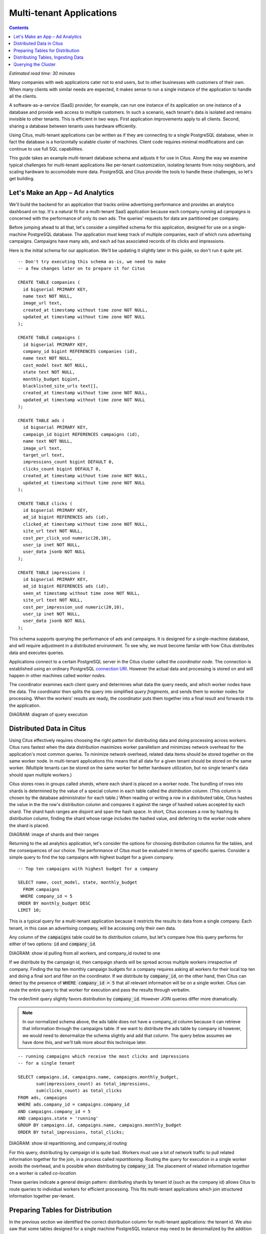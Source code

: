 .. highlight:: postgresql

Multi-tenant Applications
#########################

.. contents::

*Estimated read time: 30 minutes*

Many companies with web applications cater not to end users, but to other businesses with customers of their own. When many clients with similar needs are expected, it makes sense to run a single instance of the application to handle all the clients.

A software-as-a-service (SaaS) provider, for example, can run one instance of its application on one instance of a database and provide web access to multiple customers. In such a scenario, each tenant's data is isolated and remains invisible to other tenants. This is efficient in two ways. First application improvements apply to all clients. Second, sharing a database between tenants uses hardware efficiently.

Using Citus, multi-tenant applications can be written as if they are connecting to a single PostgreSQL database, when in fact the database is a horizontally scalable cluster of machines. Client code requires minimal modifications and can continue to use full SQL capabilities.

This guide takes an example multi-tenant database schema and adjusts it for use in Citus. Along the way we examine typical challenges for multi-tenant applications like per-tenant customization, isolating tenants from noisy neighbors, and scaling hardware to accomodate more data. PostgreSQL and Citus provide the tools to handle these challenges, so let's get building.

Let's Make an App – Ad Analytics
--------------------------------

We'll build the backend for an application that tracks online advertising performance and provides an analytics dashboard on top. It's a natural fit for a multi-tenant SaaS application because each company running ad campaigns is concerned with the performance of only its own ads. The queries' requests for data are partitioned per company.

Before jumping ahead to all that, let's consider a simplified schema for this application, designed for use on a single-machine PostgreSQL database. The application must keep track of multiple companies, each of which runs advertising campaigns. Campaigns have many ads, and each ad has associated records of its clicks and impressions.

Here is the initial schema for our application. We'll be updating it slightly later in this guide, so don't run it quite yet.

::

  -- Don't try executing this schema as-is, we need to make
  -- a few changes later on to prepare it for Citus

  CREATE TABLE companies (
    id bigserial PRIMARY KEY,
    name text NOT NULL,
    image_url text,
    created_at timestamp without time zone NOT NULL,
    updated_at timestamp without time zone NOT NULL
  );

  CREATE TABLE campaigns (
    id bigserial PRIMARY KEY,
    company_id bigint REFERENCES companies (id),
    name text NOT NULL,
    cost_model text NOT NULL,
    state text NOT NULL,
    monthly_budget bigint,
    blacklisted_site_urls text[],
    created_at timestamp without time zone NOT NULL,
    updated_at timestamp without time zone NOT NULL
  );

  CREATE TABLE ads (
    id bigserial PRIMARY KEY,
    campaign_id bigint REFERENCES campaigns (id),
    name text NOT NULL,
    image_url text,
    target_url text,
    impressions_count bigint DEFAULT 0,
    clicks_count bigint DEFAULT 0,
    created_at timestamp without time zone NOT NULL,
    updated_at timestamp without time zone NOT NULL
  );

  CREATE TABLE clicks (
    id bigserial PRIMARY KEY,
    ad_id bigint REFERENCES ads (id),
    clicked_at timestamp without time zone NOT NULL,
    site_url text NOT NULL,
    cost_per_click_usd numeric(20,10),
    user_ip inet NOT NULL,
    user_data jsonb NOT NULL
  );

  CREATE TABLE impressions (
    id bigserial PRIMARY KEY,
    ad_id bigint REFERENCES ads (id),
    seen_at timestamp without time zone NOT NULL,
    site_url text NOT NULL,
    cost_per_impression_usd numeric(20,10),
    user_ip inet NOT NULL,
    user_data jsonb NOT NULL
  );

This schema supports querying the performance of ads and campaigns. It is designed for a single-machine database, and will require adjustment in a distributed environment. To see why, we must become familar with how Citus distributes data and executes queries.

Applications connect to a certain PostgreSQL server in the Citus cluster called the *coordinator node.* The connection is established using an ordinary PostgreSQL `connection URI <https://www.postgresql.org/docs/current/static/libpq-connect.html#AEN45527>`_. However the actual data and processing is stored on and will happen in other machines called *worker nodes.*

The coordinator examines each client query and determines what data the query needs, and which worker nodes have the data. The coordinator then splits the query into simplified *query fragments*, and sends them to worker nodes for processing. When the workers' results are ready, the coordinator puts them together into a final result and forwards it to the application.

DIAGRAM: diagram of query execution

Distributed Data in Citus
-------------------------

Using Citus effectively requires choosing the right pattern for distributing data and doing processing across workers. Citus runs fastest when the data distribution maximizes worker parallelism and minimizes network overhead for the application's most common queries. To minimize network overhead, related data items should be stored together on the same worker node. In multi-tenant applications this means that all data for a given tenant should be stored on the same worker. (Multiple tenants can be stored on the same worker for better hardware utilization, but no single tenant's data should span multiple workers.)

Citus stores rows in groups called *shards*, where each shard is placed on a worker node. The bundling of rows into shards is determined by the value of a special column in each table called the *distribution column*. (This column is chosen by the database administrator for each table.) When reading or writing a row in a distributed table, Citus hashes the value in the the row's distribution column and compares it against the range of hashed values accepted by each shard. The shard hash ranges are disjoint and span the hash space. In short, Citus accesses a row by hashing its distribution column, finding the shard whose range includes the hashed value, and deferring to the worker node where the shard is placed.

DIAGRAM: image of shards and their ranges

Returning to the ad analytics application, let's consider the options for choosing distribution columns for the tables, and the consequences of our choice. The performance of Citus must be evaluated in terms of specific queries. Consider a simple query to find the top campaigns with highest budget for a given company.

::

  -- Top ten campaigns with highest budget for a company

  SELECT name, cost_model, state, monthly_budget
    FROM campaigns
   WHERE company_id = 5
  ORDER BY monthly_budget DESC
  LIMIT 10;

This is a typical query for a multi-tenant application because it restricts the results to data from a single company. Each tenant, in this case an advertising company, will be accessing only their own data.

Any column of the :code:`campaigns` table could be its distribution column, but let's compare how this query performs for either of two options: :code:`id` and :code:`company_id`.

DIAGRAM: show id pulling from all workers, and company_id routed to one

If we distribute by the campaign id, then campaign shards will be spread across multiple workers irrespective of company. Finding the top ten monthly campaign budgets for a company requires asking all workers for their local top ten and doing a final sort and filter on the coordinator. If we distribute by :code:`company_id`, on the other hand, then Citus can detect by the presence of :code:`WHERE company_id = 5` that all relevant information will be on a single worker. Citus can route the entire query to that worker for execution and pass the results through verbatim.

The order/limit query slightly favors distribution by :code:`company_id`. However JOIN queries differ more dramatically.

.. note::

  In our normalized schema above, the ads table does not have a company_id column because it can retrieve that information through the campaigns table. If we want to distribute the ads table by company id however, we would need to denormalize the schema slightly and add that column. The query below assumes we have done this, and we'll talk more about this technique later.

::

  -- running campaigns which receive the most clicks and impressions
  -- for a single tenant

  SELECT campaigns.id, campaigns.name, campaigns.monthly_budget,
         sum(impressions_count) as total_impressions,
         sum(clicks_count) as total_clicks
  FROM ads, campaigns
  WHERE ads.company_id = campaigns.company_id
  AND campaigns.company_id = 5
  AND campaigns.state = 'running'
  GROUP BY campaigns.id, campaigns.name, campaigns.monthly_budget
  ORDER BY total_impressions, total_clicks;

DIAGRAM: show id repartitioning, and company_id routing

For this query, distributing by campaign id is quite bad. Workers must use a lot of network traffic to pull related information together for the join, in a process called *repartitioning.* Routing the query for execution in a single worker avoids the overhead, and is possible when distributing by :code:`company_id`. The placement of related information together on a worker is called *co-location.*

These queries indicate a general design pattern: distributing shards by tenant id (such as the company id) allows Citus to route queries to individual workers for efficient processing. This fits multi-tenant applications which join structured information together per-tenant.

Preparing Tables for Distribution
---------------------------------

In the previous section we identified the correct distribution column for multi-tenant applications: the tenant id. We also saw that some tables designed for a single machine PostgreSQL instance may need to be denormalized by the addition of this column.

We will need to modify our schema, but there is one other caveat to note about distributed systems. Enforcing uniqueness or foreign key constraints in Citus requires that they include the distribution column. Our tables don't currently do that, for instance in the ads table we specify

::

  -- not efficiently enforceable

  campaign_id bigint REFERENCES campaigns (id)

This constraint includes only the campaign id, not the company (tenant) id. In order to verify the constraint Citus might have to consult multiple workers because it's not guaranteed in all situations that the ad in question is co-located with its campaign.

To guarantee that they are co-located, ad and campaign must both be distributed by company_id, and this column must appear in the foreign key. Similarly the primary key, implying uniqueness as it does, must be composite and include company_id.

Putting it all together, here are all the changes needed in the schema to prepare the tables for distribution by company_id.

.. code-block:: diff

  @@ -1,58 +1,71 @@
   CREATE TABLE companies (
     id bigserial PRIMARY KEY,
     name text NOT NULL,
     image_url text,
     created_at timestamp without time zone NOT NULL,
     updated_at timestamp without time zone NOT NULL
   );

   CREATE TABLE campaigns (
  -  id bigserial PRIMARY KEY,
  +  id bigserial,
     company_id bigint REFERENCES companies (id),
     name text NOT NULL,
     cost_model text NOT NULL,
     state text NOT NULL,
     monthly_budget bigint,
     blacklisted_site_urls text[],
     created_at timestamp without time zone NOT NULL,
  -  updated_at timestamp without time zone NOT NULL
  +  updated_at timestamp without time zone NOT NULL,
  +  PRIMARY KEY (company_id, id)
   );

   CREATE TABLE ads (
  -  id bigserial PRIMARY KEY,
  -  campaign_id bigint REFERENCES campaigns (id),
  +  id bigserial,
  +  company_id bigint,
  +  campaign_id bigint,
     name text NOT NULL,
     image_url text,
     target_url text,
     impressions_count bigint DEFAULT 0,
     clicks_count bigint DEFAULT 0,
     created_at timestamp without time zone NOT NULL,
  -  updated_at timestamp without time zone NOT NULL
  +  updated_at timestamp without time zone NOT NULL,
  +  PRIMARY KEY (company_id, id),
  +  FOREIGN KEY (company_id, campaign_id)
  +    REFERENCES ads (company_id, id)
   );

   CREATE TABLE clicks (
  -  id bigserial PRIMARY KEY,
  -  ad_id bigint REFERENCES ads (id),
  +  id bigserial,
  +  company_id bigint,
  +  ad_id bigint,
     clicked_at timestamp without time zone NOT NULL,
     site_url text NOT NULL,
     cost_per_click_usd numeric(20,10),
     user_ip inet NOT NULL,
  -  user_data jsonb NOT NULL
  +  user_data jsonb NOT NULL,
  +  PRIMARY KEY (company_id, id),
  +  FOREIGN KEY (company_id, ad_id)
  +    REFERENCES ads (company_id, id)
   );

   CREATE TABLE impressions (
  -  id bigserial PRIMARY KEY,
  -  ad_id bigint REFERENCES ads (id),
  +  id bigserial,
  +  company_id bigint,
  +  ad_id bigint,
     seen_at timestamp without time zone NOT NULL,
     site_url text NOT NULL,
     cost_per_impression_usd numeric(20,10),
     user_ip inet NOT NULL,
  -  user_data jsonb NOT NULL
  +  user_data jsonb NOT NULL,
  +  PRIMARY KEY (company_id, id),
  +  FOREIGN KEY (company_id, ad_id)
  +    REFERENCES ads (company_id, id)
   );

The final schema is available for `download <https://examples.citusdata.com/tutorial/schema.sql>`_.

Distributing Tables, Ingesting Data
-----------------------------------

.. note::

  This guide is designed so you can follow along in your own Citus database. Use one of these alternatives to spin up a database:

  * Run Citus locally using :ref:`single_machine_docker`, or
  * Provision a cluster using `Citus Cloud <https://console.citusdata.com/users/sign_up>`_

  You'll run the SQL commands using psql:

  * **Docker**: :code:`docker exec -it citus_master psql -U postgres`
  * **Cloud**: :code:`psql "connection-string"` where the connection string for your formation is available in the Cloud Console.

  In either case psql will be connected to the coordinator node for the cluster.

At this point feel free to follow along in your own Citus cluster by downloading and executing the SQL to create the schema. Once the schema is ready, we can tell Citus to create shards on the workers. From the coordinator node, run:

::

  SELECT create_distributed_table('companies',   'id');
  SELECT create_distributed_table('campaigns',   'company_id');
  SELECT create_distributed_table('ads',         'company_id');
  SELECT create_distributed_table('clicks',      'company_id');
  SELECT create_distributed_table('impressions', 'company_id');

This activates these tables for distributed storage and query execution. The next step is loading sample data into the cluster.

.. code-block:: bash

  for dataset in companies campaigns ads clicks impressions; do
    curl -O https://examples.citusdata.com/tutorial/${dataset}.csv
  done

.. note::

  **If you are using Docker,** you should use the :code:`docker cp` command to copy the files into the Docker container.

  .. code-block:: bash

    docker cp companies.csv citus_master:.
    docker cp campaigns.csv citus_master:.
    docker cp ads.csv citus_master:.

Being an extension of PostgreSQL, Citus supports bulk loading with the COPY command. Use it to ingest the data you downloaded, and make sure that you specify the correct file path if you downloaded the file to some other location.

::

  \copy companies
    from 'companies.csv' with csv;
  \copy campaigns
    from 'campaigns.csv' with csv;
  \copy ads (id, company_id, campaign_id, name, image_url, target_url,
             impressions_count, clicks_count, created_at, updated_at)
    from 'ads.csv' with csv;
  \copy clicks
    from 'clicks.csv' with csv;
  \copy impressions
    from 'impressions.csv' with csv;

Querying the Cluster
--------------------

Tenant applications in Citus can make ordinary queries, as long as the queries include the tenant id as a filter condition. For instance, suppose we are company id 5, how do we determine our total campaign budget?

::

  SELECT sum(monthly_budget)
    FROM campaigns
   WHERE company_id = 5;

Which campaigns in particular have the biggest budget? Ordering and limiting work as usual:

::

  -- Campaigns with biggest budgets

  SELECT name, cost_model, state, monthly_budget
  FROM campaigns
  WHERE company_id = 5
  ORDER BY monthly_budget DESC
  LIMIT 10;

Updates work too. Let's double the budget for all campaigns!

::

  UPDATE campaigns
  SET monthly_budget = monthly_budget*2
  WHERE company_id = 5;

In all these queries, the filter routes SQL execution directly inside a worker. Full SQL support is available once queries are "pushed down" to a worker like this. For example, how about transactions in our distributed database? No problem:

::

  -- transactionally remove campaign 46 and all its ads

  BEGIN;
  DELETE from campaigns where id = 46 AND company_id = 5;
  DELETE from ads where campaign_id = 46 AND company_id = 5;
  COMMIT;

When people scale applications with NoSQL databases they often miss the lack of transactions and joins. We already saw a join query when discussing distribution columns, but here's another to combine information from campaigns and ads.

::

  -- Total campaign budget vs expense this month

  SELECT camp.monthly_budget,
         CASE cost_model
         WHEN 'cost_per_click' THEN
           clicks_count
         ELSE
           impressions_count
         END AS billable_events
  FROM campaigns camp
  JOIN ads a ON (
        a.campaign_id = camp.id
    AND a.company_id = camp.company_id)
  WHERE camp.company_id = 5;

Up until now all tables have been distributed by company_id, but sometimes there is data that can be shared by all tenants, and doesn't "belong" to any tenant in particular. For instance all companies using this example ad platform might want to get geographical information for their audience based on IP addresses. In a single machine database this could be accomplished by a lookup table for geo-ip, like the following. (A real table would probably use PostGIS but bear with the simplified example.)

::

  CREATE TABLE geo_ips (
    addrs cidr NOT NULL PRIMARY KEY,
    latlon point NOT NULL
      CHECK (-90  <= latlon[0] AND latlon[0] <= 90 AND
             -180 <= latlon[1] AND latlon[1] <= 180)
  );
  CREATE INDEX ON geo_ips USING gist (addrs inet_ops);

Joining clicks with this table can produce, for example, the locations of everyone who clicked on ad 456.

::

  SELECT latlon
    FROM geo_ips, clicks c
   WHERE addrs >> c.user_ip
     AND c.clicked_at > current_date - INTERVAL '1 day'
     AND c.company_id = 5
     AND c.ad_id = 456;

In Citus we need to find a way to co-locate the geo_ips table with clicks for every company.
